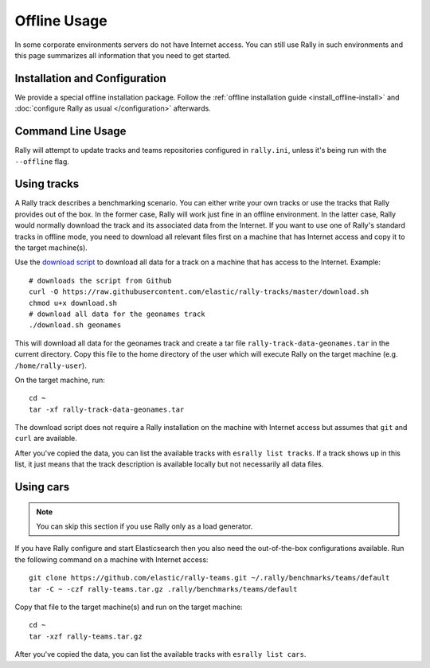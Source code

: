Offline Usage
=============

In some corporate environments servers do not have Internet access. You can still use Rally in such environments and this page summarizes all information that you need to get started.

Installation and Configuration
------------------------------

We provide a special offline installation package. Follow the :ref:`offline installation guide <install_offline-install>` and :doc:`configure Rally as usual </configuration>` afterwards.

Command Line Usage
------------------

Rally will attempt to update tracks and teams repositories configured in ``rally.ini``, unless it's being run with the ``--offline`` flag.

Using tracks
------------

A Rally track describes a benchmarking scenario. You can either write your own tracks or use the tracks that Rally provides out of the box. In the former case, Rally will work just fine in an offline environment. In the latter case, Rally would normally download the track and its associated data from the Internet. If you want to use one of Rally's standard tracks in offline mode, you need to download all relevant files first on a machine that has Internet access and copy it to the target machine(s).

Use the `download script <https://raw.githubusercontent.com/elastic/rally-tracks/master/download.sh>`_ to download all data for a track on a machine that has access to the Internet. Example::

    # downloads the script from Github
    curl -O https://raw.githubusercontent.com/elastic/rally-tracks/master/download.sh
    chmod u+x download.sh
    # download all data for the geonames track
    ./download.sh geonames

This will download all data for the geonames track and create a tar file ``rally-track-data-geonames.tar`` in the current directory. Copy this file to the home directory of the user which will execute Rally on the target machine (e.g. ``/home/rally-user``).

On the target machine, run::

    cd ~
    tar -xf rally-track-data-geonames.tar

The download script does not require a Rally installation on the machine with Internet access but assumes that ``git`` and ``curl`` are available.

After you've copied the data, you can list the available tracks with ``esrally list tracks``. If a track shows up in this list, it just means that the track description is available locally but not necessarily all data files.

Using cars
----------

.. note::

    You can skip this section if you use Rally only as a load generator.

If you have Rally configure and start Elasticsearch then you also need the out-of-the-box configurations available. Run the following command on a machine with Internet access::

    git clone https://github.com/elastic/rally-teams.git ~/.rally/benchmarks/teams/default
    tar -C ~ -czf rally-teams.tar.gz .rally/benchmarks/teams/default

Copy that file to the target machine(s) and run on the target machine::

    cd ~
    tar -xzf rally-teams.tar.gz

After you've copied the data, you can list the available tracks with ``esrally list cars``.
